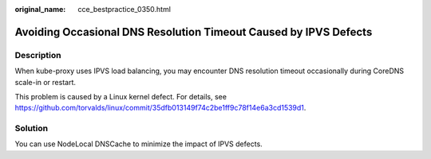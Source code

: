 :original_name: cce_bestpractice_0350.html

.. _cce_bestpractice_0350:

Avoiding Occasional DNS Resolution Timeout Caused by IPVS Defects
=================================================================

Description
-----------

When kube-proxy uses IPVS load balancing, you may encounter DNS resolution timeout occasionally during CoreDNS scale-in or restart.

This problem is caused by a Linux kernel defect. For details, see https://github.com/torvalds/linux/commit/35dfb013149f74c2be1ff9c78f14e6a3cd1539d1.

Solution
--------

You can use NodeLocal DNSCache to minimize the impact of IPVS defects.
